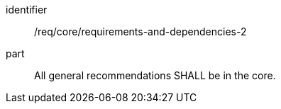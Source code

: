 [[req_requirements-and-dependencies-2]]

[requirement]
====
[%metadata]
identifier:: /req/core/requirements-and-dependencies-2
part:: All general recommendations SHALL be in the core.
====
